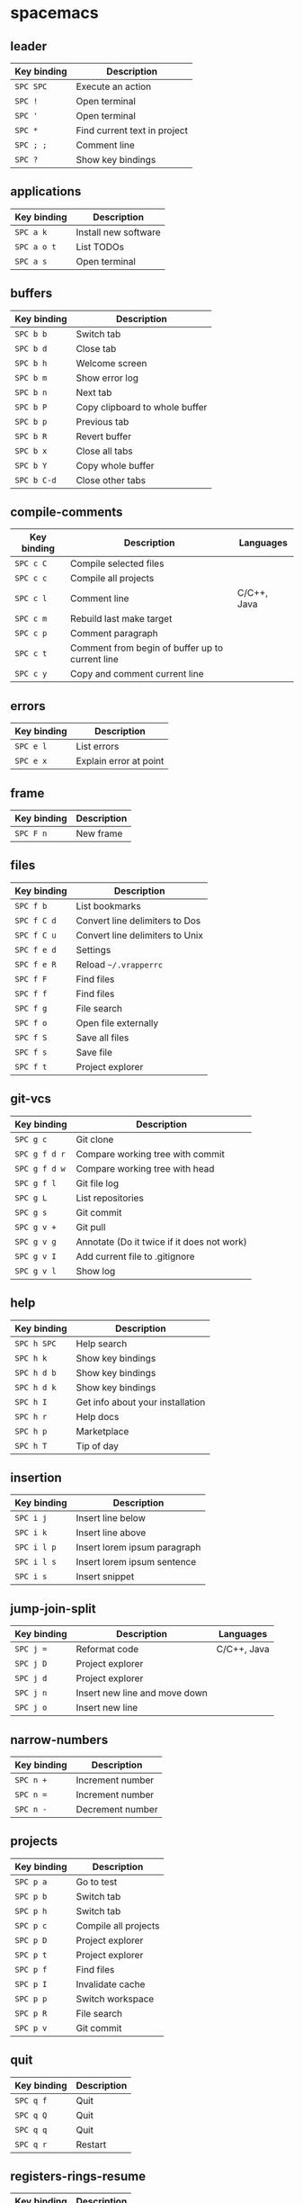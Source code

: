 * spacemacs

** leader

| Key binding | Description                  |
|-------------+------------------------------|
| ~SPC SPC~   | Execute an action            |
| ~SPC !~     | Open terminal                |
| ~SPC '~     | Open terminal                |
| ~SPC *~     | Find current text in project |
| ~SPC ; ;~   | Comment line                 |
| ~SPC ?~     | Show key bindings            |

** applications

| Key binding | Description          |
|-------------+----------------------|
| ~SPC a k~   | Install new software |
| ~SPC a o t~ | List TODOs           |
| ~SPC a s~   | Open terminal        |

** buffers

| Key binding | Description                    |
|-------------+--------------------------------|
| ~SPC b b~   | Switch tab                     |
| ~SPC b d~   | Close tab                      |
| ~SPC b h~   | Welcome screen                 |
| ~SPC b m~   | Show error log                 |
| ~SPC b n~   | Next tab                       |
| ~SPC b P~   | Copy clipboard to whole buffer |
| ~SPC b p~   | Previous tab                   |
| ~SPC b R~   | Revert buffer                  |
| ~SPC b x~   | Close all tabs                 |
| ~SPC b Y~   | Copy whole buffer              |
| ~SPC b C-d~ | Close other tabs               |

** compile-comments

| Key binding | Description                                     | Languages   |
|-------------+-------------------------------------------------+-------------|
| ~SPC c C~   | Compile selected files                          |             |
| ~SPC c c~   | Compile all projects                            |             |
| ~SPC c l~   | Comment line                                    | C/C++, Java |
| ~SPC c m~   | Rebuild last make target                        |             |
| ~SPC c p~   | Comment paragraph                               |             |
| ~SPC c t~   | Comment from begin of buffer up to current line |             |
| ~SPC c y~   | Copy and comment current line                   |             |

** errors

| Key binding | Description            |
|-------------+------------------------|
| ~SPC e l~   | List errors            |
| ~SPC e x~   | Explain error at point |

** frame

| Key binding | Description |
|-------------+-------------|
| ~SPC F n~   | New frame   |

** files

| Key binding | Description                     |
|-------------+---------------------------------|
| ~SPC f b~   | List bookmarks                  |
| ~SPC f C d~ | Convert line delimiters to Dos  |
| ~SPC f C u~ | Convert line delimiters to Unix |
| ~SPC f e d~ | Settings                        |
| ~SPC f e R~ | Reload =~/.vrapperrc=           |
| ~SPC f F~   | Find files                      |
| ~SPC f f~   | Find files                      |
| ~SPC f g~   | File search                     |
| ~SPC f o~   | Open file externally            |
| ~SPC f S~   | Save all files                  |
| ~SPC f s~   | Save file                       |
| ~SPC f t~   | Project explorer                |

** git-vcs

| Key binding   | Description                                |
|---------------+--------------------------------------------|
| ~SPC g c~     | Git clone                                  |
| ~SPC g f d r~ | Compare working tree with commit           |
| ~SPC g f d w~ | Compare working tree with head             |
| ~SPC g f l~   | Git file log                               |
| ~SPC g L~     | List repositories                          |
| ~SPC g s~     | Git commit                                 |
| ~SPC g v +~   | Git pull                                   |
| ~SPC g v g~   | Annotate (Do it twice if it does not work) |
| ~SPC g v I~   | Add current file to .gitignore             |
| ~SPC g v l~   | Show log                                   |

** help

| Key binding | Description                      |
|-------------+----------------------------------|
| ~SPC h SPC~ | Help search                      |
| ~SPC h k~   | Show key bindings                |
| ~SPC h d b~ | Show key bindings                |
| ~SPC h d k~ | Show key bindings                |
| ~SPC h I~   | Get info about your installation |
| ~SPC h r~   | Help docs                        |
| ~SPC h p~   | Marketplace                      |
| ~SPC h T~   | Tip of day                       |

** insertion

| Key binding | Description                  |
|-------------+------------------------------|
| ~SPC i j~   | Insert line below            |
| ~SPC i k~   | Insert line above            |
| ~SPC i l p~ | Insert lorem ipsum paragraph |
| ~SPC i l s~ | Insert lorem ipsum sentence  |
| ~SPC i s~   | Insert snippet               |

** jump-join-split

| Key binding | Description                   | Languages   |
|-------------+-------------------------------+-------------|
| ~SPC j =~   | Reformat code                 | C/C++, Java |
| ~SPC j D~   | Project explorer              |             |
| ~SPC j d~   | Project explorer              |             |
| ~SPC j n~   | Insert new line and move down |             |
| ~SPC j o~   | Insert new line               |             |

** narrow-numbers

| Key binding | Description      |
|-------------+------------------|
| ~SPC n +~   | Increment number |
| ~SPC n =~   | Increment number |
| ~SPC n -~   | Decrement number |

** projects

| Key binding | Description          |
|-------------+----------------------|
| ~SPC p a~   | Go to test           |
| ~SPC p b~   | Switch tab           |
| ~SPC p h~   | Switch tab           |
| ~SPC p c~   | Compile all projects |
| ~SPC p D~   | Project explorer     |
| ~SPC p t~   | Project explorer     |
| ~SPC p f~   | Find files           |
| ~SPC p I~   | Invalidate cache     |
| ~SPC p p~   | Switch workspace     |
| ~SPC p R~   | File search          |
| ~SPC p v~   | Git commit           |

** quit

| Key binding | Description |
|-------------+-------------|
| ~SPC q f~   | Quit        |
| ~SPC q Q~   | Quit        |
| ~SPC q q~   | Quit        |
| ~SPC q r~   | Restart     |

** registers-rings-resume

| Key binding | Description |
|-------------+-------------|
| ~SPC r s~   | File search |

** search-symbol

| Key binding | Description                   |
|-------------+-------------------------------|
| ~SPC s c~   | Clear search highlights.      |
| ~SPC s P~   | Find current text in project. |
| ~SPC s p~   | File search                   |

** toggles

| Key binding | Description             |
|-------------+-------------------------|
| ~SPC t E~   | Toggle vrapper plugin   |
| ~SPC t l~   | Toggle truncate lines   |
| ~SPC t m T~ | Toggle status bar       |
| ~SPC t n~   | Toggle line numbers     |
| ~SPC t w~   | Toggle show whitespaces |

** text

| Key binding | Description                 | Languages |
|-------------+-----------------------------+-----------|
| ~SPC x c~   | Count words and characters  |           |
| ~SPC x w c~ | Count words and characters  |           |
| ~SPC x d w~ | Delete trailing whitespaces |           |
| ~SPC x J~   | Move lines down             |           |
| ~SPC x K~   | Move lines up               |           |
| ~SPC x l s~ | Sort lines                  | C/C++     |
| ~SPC x t c~ | Transpose characters        |           |
| ~SPC x t l~ | Transpose lines             |           |
| ~SPC x U~   | Upcase region               |           |
| ~SPC x u~   | Downcase region             |           |

** ui_toggles-themes

| Key binding | Description        |
|-------------+--------------------|
| ~SPC T F~   | Toggle full screen |
| ~SPC T t~   | Toggle toolbar     |

** windows

| Key binding | Description        |
|-------------+--------------------|
| ~SPC w /~   | Split vertically   |
| ~SPC w v~   | Split vertically   |
| ~SPC w -~   | Split horizontally |
| ~SPC w s~   | Split horizontally |
| ~SPC w F~   | New frame          |
| ~SPC w m~   | Maximize window    |

** zoom

| Key binding | Description        |
|-------------+--------------------|
| ~SPC z x +~ | Increase font size |
| ~SPC z x =~ | Increase font size |
| ~SPC z x -~ | Decrease font size |

** miscellaneous

| Key binding | Description       |
|-------------+-------------------|
| ~gd~        | Go to declaration |
| ~zm~        | Close all folds   |
| ~zr~        | Open all folds    |

* major

** leader

| Key binding | Description   |
|-------------+---------------|
| ~SPC m =~   | Reformat code |

** compile

| Key binding | Description            |
|-------------+------------------------|
| ~SPC m c C~ | Compile selected files |
| ~SPC m c c~ | Compile all projects   |

** debug

| Key binding | Description                        |
|-------------+------------------------------------|
| ~SPC m d B~ | List breakpoints                   |
| ~SPC m d b~ | Toggle breakpoint                  |
| ~SPC m d C~ | Clear all breakpoints              |
| ~SPC m d c~ | Continue (Go to next breakpoint)   |
| ~SPC m d d~ | Debug                              |
| ~SPC m d k~ | Kill execution                     |
| ~SPC m d n~ | Next (Step over)                   |
| ~SPC m d o~ | Step out (same as "finish" in gdb) |
| ~SPC m d r~ | Select debug configuration         |
| ~SPC m d s~ | Step (Step into)                   |

** go

| Key binding | Description          | Languages   |
|-------------+----------------------+-------------|
| ~SPC m g a~ | Toggle source/header | C/C++       |
| ~SPC m g g~ | Go to declaration    | C/C++, Java |
| ~SPC m g i~ | Go to implementation | Java        |
| ~SPC m g j~ | Next member          | C/C++, Java |
| ~SPC m g n~ | Next member          | C/C++, Java |
| ~SPC m g k~ | Previous member      | C/C++, Java |
| ~SPC m g N~ | Previous member      | C/C++, Java |
| ~SPC m g p~ | Previous member      | C/C++, Java |

** help-hierarchy

| Key binding | Description                    | Languages   |
|-------------+--------------------------------+-------------|
| ~SPC m h c~ | Show call hierarchy            | C/C++       |
| ~SPC m h h~ | Open attached javadoc          | Java        |
| ~SPC m h i~ | Show inheritance hierarchy     | C/C++, Java |
| ~SPC m h r~ | Show read access in workspace  | Java        |
| ~SPC m h u~ | Show usages                    | C/C++, Java |
| ~SPC m h w~ | Show write access in workspace | Java        |

** projects

| Key binding | Description          |
|-------------+----------------------|
| ~SPC m p b~ | Compile all projects |
| ~SPC m p c~ | Create project       |
| ~SPC m p i~ | Import project       |
| ~SPC m p o~ | Open project         |
| ~SPC m p r~ | Run project          |

** refactoring

| Key binding   | Description                      | Languages   |
|---------------+----------------------------------+-------------|
| ~SPC m r C~   | Code cleanup                     | Java        |
| ~SPC m r c~   | Create constructor using fields  | Java        |
| ~SPC m r E~   | Encapsulate field                | Java        |
| ~SPC m r e C~ | Extract class                    | Java        |
| ~SPC m r e c~ | Extract constant                 | C/C++, Java |
| ~SPC m r e i~ | Extract interface                | Java        |
| ~SPC m r e m~ | Extract method                   | C/C++, Java |
| ~SPC m r e v~ | Extract local variable           | C/C++, Java |
| ~SPC m r e s~ | Extract superclass               | Java        |
| ~SPC m r g~   | Generate getters and setters     | C/C++, Java |
| ~SPC m r h~   | Generate hashCode() and equals() | Java        |
| ~SPC m r I~   | Implement methods                | C/C++, Java |
| ~SPC m r i~   | Optimize imports                 | C/C++, Java |
| ~SPC m r M~   | Change method signature          | Java        |
| ~SPC m r m~   | Sort Members                     | Java        |
| ~SPC m r R~   | Choose a refactoring action      | Java        |
| ~SPC m r r~   | Rename                           | C/C++, Java |
| ~SPC m r S~   | Source menu                      | C/C++, Java |
| ~SPC m r s~   | Generate toString()              | Java        |
| ~SPC m r t~   | Toggle function                  | C/C++       |
* extra

** applications

| Key binding | Description     |
|-------------+-----------------|
| ~SPC a K~   | Marketplace     |
| ~SPC a S~   | Choose terminal |
| ~SPC a t~   | List TODOs      |
| ~SPC a v~   | Show view       |

** bookmarks

| Key binding | Description    |
|-------------+----------------|
| ~SPC B a~   | Add bookmark   |
| ~SPC B l~   | List bookmarks |
| ~SPC B n~   | Next bookmark  |

** buffers

| Key binding | Description      | Languages |
|-------------+------------------+-----------|
| ~SPC b C~   | Tab context menu |           |
| ~SPC b k~   | Next tab         |           |
| ~SPC b j~   | Previous tab     | C/C++     |

** compile-comments

| Key binding | Description          | Languages   |
|-------------+----------------------+-------------|
| ~SPC c B~   | Remove block comment | C/C++, Java |
| ~SPC c b~   | Add block comment    | C/C++, Java |
| ~SPC c j~   | Add javadoc          | Java        |

** errors

| Key binding | Description   |
|-------------+---------------|
| ~SPC e r~   | Resolve error |

** files

| Key binding | Description          |
|-------------+----------------------|
| ~SPC f d~   | Quick diff           |
| ~SPC f N~   | New quick menu       |
| ~SPC f n~   | New                  |
| ~SPC f p~   | Show file properties |

** git-vcs

| Key binding | Description             |
|-------------+-------------------------|
| ~SPC g a~   | Git add                 |
| ~SPC g b~   | Git branches (checkout) |
| ~SPC g F~   | Git fetch               |
| ~SPC g P~   | Git pull                |
| ~SPC g p~   | Git push                |

** help

| Key binding | Description      |
|-------------+------------------|
| ~SPC h a~   | About            |
| ~SPC h c~   | Cheat Sheet      |
| ~SPC h h~   | Dynamic help     |
| ~SPC h i~   | Help index       |
| ~SPC h t~   | Trips and tricks |

** jump

| Key binding | Description                     | Languages   |
|-------------+---------------------------------+-------------|
| ~SPC j c~   | Jump to class                   | Java        |
| ~SPC j e~   | Jump to element in current file | C/C++, Java |
| ~SPC j s~   | Jump to symbol                  | C/C++       |

** perspectives

| Key binding | Description               |
|-------------+---------------------------|
| ~SPC P c~   | Customize perspective     |
| ~SPC P d~   | Close current perspective |
| ~SPC P N~   | Previous perspective      |
| ~SPC P p~   | Previous perspective      |
| ~SPC P n~   | Next perspective          |
| ~SPC P P~   | Show perspective          |
| ~SPC P r~   | Reset perspective         |
| ~SPC P s~   | Save perspective          |
| ~SPC P x~   | Close all perspectives    |

** projects

| Key binding | Description        |
|-------------+--------------------|
| ~SPC p P~   | Project properties |

** run

| Key binding | Description              | Languages |
|-------------+--------------------------+-----------|
| ~SPC m R b~ | Build all                |           |
| ~SPC m R c~ | Clean                    |           |
| ~SPC m R r~ | Run                      |           |
| ~SPC m R s~ | Select run configuration |           |
| ~SPC m R t~ | Build target             | C/C++     |

** search

| Key binding | Description            |
|-------------+------------------------|
| ~SPC s f~   | Search in current file |

** ui_toggles-themes

| Key binding | Description           |
|-------------+-----------------------|
| ~SPC T l~   | Toggle lock toolbar   |
| ~SPC T m~   | Toggle hide trim bars |

** toggles

| Key binding | Description                              |
|-------------+------------------------------------------|
| ~SPC t b~   | Toggle build automatically               |
| ~SPC t s~   | Highlight line number of unsaved changes |

** windows

| Key binding | Description              |
|-------------+--------------------------|
| ~SPC w C~   | Show window context menu |
| ~SPC w c~   | Clone tab                |
| ~SPC w R~   | Show ruler context menu  |

** zoom

| Key binding | Description        |
|-------------+--------------------|
| ~SPC z +~   | Increase font size |
| ~SPC z =~   | Increase font size |
| ~SPC z -~   | Decrease font size |
